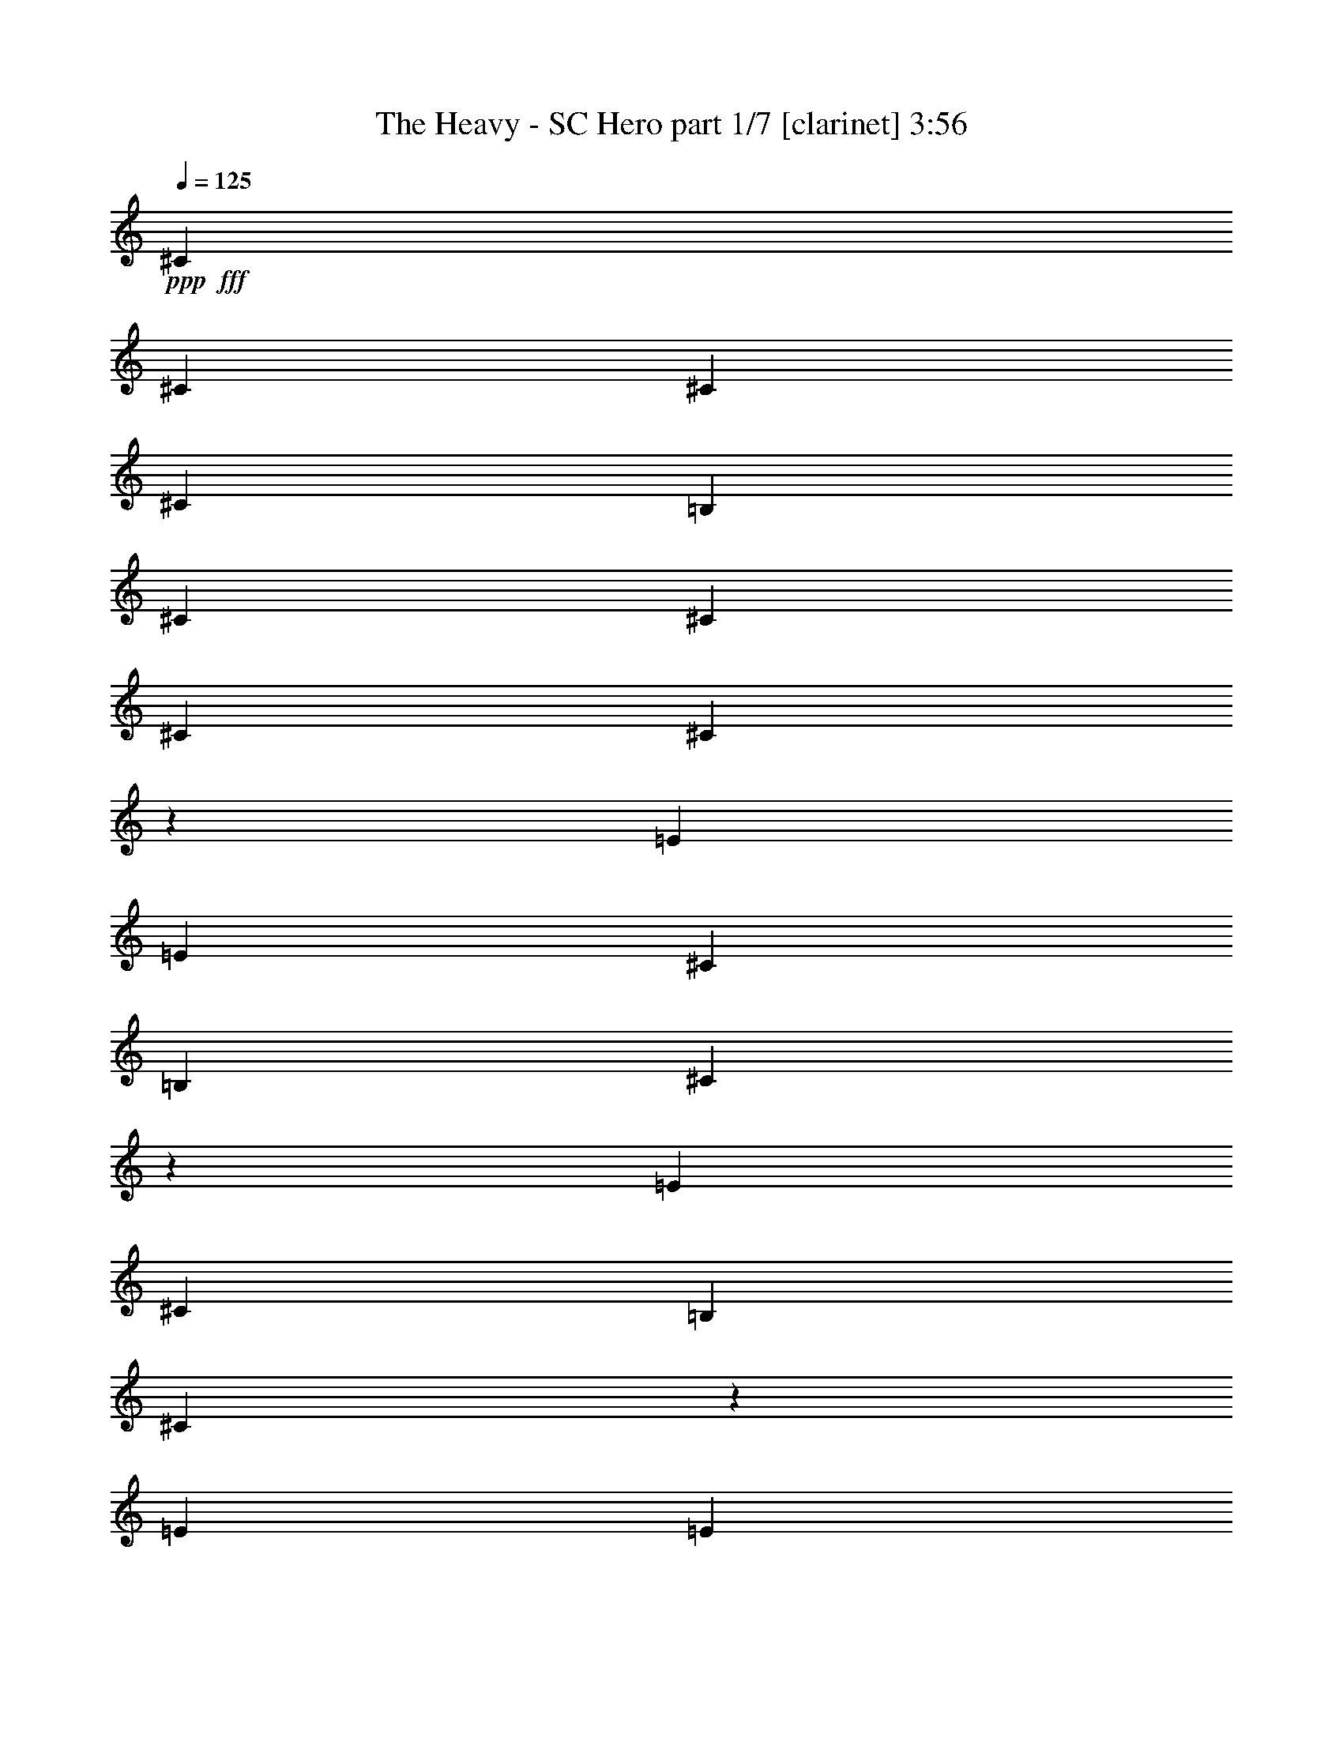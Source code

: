 % Produced with Bruzo's Transcoding Environment
% Transcribed by  : Bruzo

X:1
T:  The Heavy - SC Hero part 1/7 [clarinet] 3:56
Z: Transcribed with BruTE
L: 1/4
Q: 125
K: C
+ppp+
+fff+
[^C17617/3704]
[^C17617/3704]
[^C106397/22224]
[^C17617/3704]
[=B,17617/3704]
[^C19819/5556]
[^C13213/11112]
[^C17617/3704]
[^C106681/22224]
z26141/22224
[=E12865/22224]
[=E13213/11112]
[^C565/926]
[=B,12865/22224]
[^C4569/7408]
z12719/22224
[=E565/926]
[^C12865/22224]
[=B,13213/11112]
[^C19997/11112]
z26417/22224
[=E565/926]
[=E26425/22224]
[^C6433/11112]
[=B,565/926]
[^C796/1389]
z4563/7408
[=E6433/11112]
[^C565/926]
[=B,26425/22224]
[^C813/463]
z26693/22224
[^F26425/22224]
[=E565/926]
[^C565/926]
[=B,6433/11112]
[^C13849/22224]
z1089/926
[^F13213/11112]
[=E12865/22224]
[^C565/926]
[=B,6433/11112]
[^C13711/22224]
z4379/3704
[=E6433/11112]
[^F565/926]
[=E12865/22224]
[^C565/926]
[=B,6433/11112]
[^C565/926]
[=E26425/22224]
[^F13213/11112]
[=E565/926]
[^C12865/22224]
[=B,565/926]
[^C4247/7408]
z4425/3704
[^F17617/7408]
[=E565/926]
[^C4201/7408]
z13823/22224
[=E12865/22224]
[^C565/926]
[=B,13213/11112]
[^C40279/22224]
z6533/5556
[=B,12865/22224]
[^C565/926]
[=E13213/11112]
[=E12865/22224]
[^C565/926]
[=E6433/11112]
[^C13681/22224]
z531/926
[=B,13213/11112]
[^C40003/22224]
z3301/2778
[^F26425/22224]
[=E565/926]
[^C6433/11112]
[=B,565/926]
[^C12865/22224]
[=E13213/11112]
[^F26425/22224]
[=E565/926]
[^C6433/11112]
[=B,565/926]
[^C12607/22224]
z6671/5556
[=E565/926]
[^F12865/22224]
[=E565/926]
[^C565/926]
[=B,6433/11112]
[^C565/926]
[^F26425/22224]
[^F13213/11112]
[=E12865/22224]
[^C565/926]
[=B,4431/3704]
z4235/7408
[^C565/926]
[^C6433/11112]
[=B,565/926]
[^C26425/22224]
[^C6433/11112]
[=B,565/926]
[^F12865/22224]
[=E1129/1852]
z92849/22224
[^C12865/22224]
[^C565/926]
[=B,6433/11112]
[^C26425/22224]
[^C565/926]
[=B,1051/1852]
z6907/11112
[^F12865/22224]
[^F565/926]
[=E8811/7408]
z13211/5556
[^C565/926]
[^C12865/22224]
[=B,565/926]
[^C13213/11112]
[^C12865/22224]
[=B,565/926]
[^F6433/11112]
[=E6845/11112]
z39161/22224
[^C565/926]
[=E12865/22224]
[^F39717/7408]
z39791/7408
[^C6433/11112]
[^C565/926]
[=B,12865/22224]
[^C565/463]
[^C6433/11112]
[=B,565/926]
[^F12865/22224]
[=E4611/7408]
z30623/7408
[^C565/926]
[^C6433/11112]
[=B,565/926]
[^C26425/22224]
[^C6433/11112]
[=B,13591/22224]
z2139/3704
[^F565/926]
[^F565/926]
[=E4453/3704]
z52559/22224
[^C12865/22224]
[^C565/926]
[=B,6433/11112]
[^C26425/22224]
[^C565/926]
[=B,6433/11112]
[^F565/926]
[=E6293/11112]
z40265/22224
[^C565/926]
[=E12865/22224]
[^F19877/3704]
[^F17623/3704]
z22125/7408
[^C6433/11112]
[^C565/926]
[^C12865/22224]
[^D13213/11112]
[^C26425/22224]
[^D565/926]
[^C13213/11112]
[^C12865/22224]
[=E92837/22224]
[^F565/926]
[^C16429/5556]
[^C13213/11112]
[^D8315/2778]
z1063/1852
[^C13213/11112]
[^D39985/22224]
[^C565/926]
[^C6433/11112]
[^D565/926]
[^C26425/22224]
[^G,17683/7408]
z65965/11112
[^C12865/22224]
[^C565/926]
[^D13213/11112]
[^C26347/22224]
z2504/1389
[^C12865/22224]
[^C565/926]
[^D13213/11112]
[^C26425/22224]
[^D6433/11112]
[^C26425/22224]
[^C565/926]
[=E92837/22224]
[^F12865/22224]
[^C22137/7408]
[^C6433/11112]
[^C565/926]
[^D8177/2778]
z1155/1852
[^D6433/11112]
[^C565/926]
[^D66667/22224]
z4203/7408
[^D565/926]
[^C6433/11112]
[=E39985/22224]
[=E6433/11112]
[=E565/926]
[=E12865/22224]
[=E565/926]
[=E6433/11112]
[^F26945/11112]
z30599/7408
[=E565/926]
[=E13213/11112]
[^C12865/22224]
[=B,565/926]
[^C4213/7408]
z13787/22224
[=E12865/22224]
[^C565/926]
[=B,13213/11112]
[^C40315/22224]
z1631/1389
[=E12865/22224]
[=E13213/11112]
[^C565/926]
[=B,12865/22224]
[^C573/926]
z6337/11112
[=E565/926]
[^C12865/22224]
[=B,13213/11112]
[^C40039/22224]
z6593/5556
[^F26425/22224]
[=E565/926]
[^C6433/11112]
[=B,565/926]
[^C12781/22224]
z13255/11112
[^F26425/22224]
[=E565/926]
[^C6433/11112]
[=B,565/926]
[^C12643/22224]
z3331/2778
[=E565/926]
[^F12865/22224]
[=E565/926]
[^C6433/11112]
[=B,565/926]
[^C565/926]
[=E26425/22224]
[^F13213/11112]
[=E12865/22224]
[^C565/926]
[=B,4437/3704]
z4223/7408
[^C565/926]
[^C6433/11112]
[=B,565/926]
[^C26425/22224]
[^C6433/11112]
[=B,565/926]
[^F12865/22224]
[=E283/463]
z92813/22224
[^C12865/22224]
[^C565/926]
[=B,6433/11112]
[^C26425/22224]
[^C565/926]
[=B,527/926]
z6889/11112
[^F12865/22224]
[^F565/926]
[=E8823/7408]
z6601/2778
[^C565/926]
[^C12865/22224]
[=B,565/926]
[^C13213/11112]
[^C12865/22224]
[=B,565/926]
[^F6433/11112]
[=E6863/11112]
z39125/22224
[^C565/926]
[=E12865/22224]
[^F39729/7408]
z39779/7408
[^C6433/11112]
[^C565/926]
[=B,12865/22224]
[^C13213/11112]
[^C565/926]
[=B,565/926]
[^F12865/22224]
[=E4623/7408]
z30611/7408
[^C565/926]
[^C6433/11112]
[=B,565/926]
[^C26425/22224]
[^C6433/11112]
[=B,13627/22224]
z2133/3704
[^F565/926]
[^F6433/11112]
[=E3431/2778]
z52523/22224
[^C12865/22224]
[^C565/926]
[=B,6433/11112]
[^C26425/22224]
[^C565/926]
[=B,6433/11112]
[^F565/926]
[=E6311/11112]
z40229/22224
[^C12865/22224]
[=E565/926]
[^F2489/463]
z59179/11112
[^C565/926]
[^C12865/22224]
[=B,565/926]
[^C13213/11112]
[^C565/926]
[=B,12865/22224]
[^F565/926]
[=E4255/7408]
z30979/7408
[^C6433/11112]
[^C565/926]
[=B,12865/22224]
[^C13213/11112]
[^C565/926]
[=B,12523/22224]
z2317/3704
[^F565/926]
[^F6433/11112]
[=E3293/2778]
z4411/1852
[^C565/926]
[^C6433/11112]
[=B,565/926]
[^C26425/22224]
[^C6433/11112]
[=B,565/926]
[^F12865/22224]
[=E2267/3704]
z4993/2778
[^C12865/22224]
[=E565/926]
[^F2466/463]
z8
z8
z8
z8
z8
z8
z8
z8
z8
z8
z59/16

X:2
T:  The Heavy - SC Hero part 2/7 [flute] 3:56
Z: Transcribed with BruTE
L: 1/4
Q: 125
K: C
+ppp+
z8
z8
z8
z8
z8
z8
z8
z8
z8
z8
z8
z8
z8
z8
z8
z8
z8
z8
z8
z8
z8
z8
z8
z8
z8
z8
z8
z8
z34155/7408
+fff+
[^D17617/3704]
[^D17617/3704]
[=E17617/3704]
[^C17617/3704]
[^D106397/22224]
[^D17617/3704]
[=E19819/5556]
[^F4195/7408]
z8
z8
z8
z8
z8
z8527/3704
[^G,13213/11112]
[^C19819/5556]
[^D13213/11112]
[=E19819/5556]
[^G13213/11112]
[^F39985/22224]
[^D3043/11112]
[=E565/1852]
[^F132127/22224]
[^G,4523/7408]
z4517/7408
[^C79277/22224]
[^D796/1389]
z4563/7408
[=E17617/7408]
[^D17617/7408]
[^C35209/7408]
z9919/2778
[^G,26425/22224]
[^C79277/22224]
[^D565/463]
[=E19819/5556]
[^G13213/11112]
[^F13097/7408]
[^D565/1852]
[=E565/1852]
[^F132127/22224]
[^G,2309/3704]
z3143/5556
[^C19819/5556]
[^D1143/1852]
z6355/11112
[=E17617/7408]
[^D17617/7408]
[^C53303/11112]
z79067/22224
[^G,26425/22224]
[^C79277/22224]
[^D26425/22224]
[=E79277/22224]
[^G26425/22224]
[^F19993/11112]
[^D565/1852]
[=E6085/22224]
[^F22137/3704]
[^G,2125/3704]
z3419/5556
[^C19819/5556]
[^D1051/1852]
z6907/11112
[=E17617/7408]
[^D17617/7408]
[^C52751/11112]
z6623/1852
[^G,13213/11112]
[^C26657/7408]
[^D26425/22224]
[=E79277/22224]
[^G26425/22224]
[^F13097/7408]
[^D565/1852]
[=E565/1852]
[^F8258/1389]
[^G,13729/22224]
z529/926
[^C79277/22224]
[^D13591/22224]
z2139/3704
[=E26773/11112]
[^D17617/7408]
[^C105787/22224]
z26397/7408
[^G,13213/11112]
[^C19819/5556]
[^D13213/11112]
[=E19819/5556]
[^G13213/11112]
[^F39985/22224]
[^D565/1852]
[=E565/1852]
[^F8258/1389]
[^G,12625/22224]
z575/926
[^C79277/22224]
[^D3469/5556]
z4183/7408
[=E17617/7408]
[^D17617/7408]
[^C17563/3704]
z15/2

X:3
T:  The Heavy - SC Hero part 3/7 [lute] 3:56
Z: Transcribed with BruTE
L: 1/4
Q: 125
K: C
+ppp+
+fff+
[^C9823/11112]
[^G1695/1852^c1695/1852=e1695/1852]
[=e26425/22224]
[^c6433/11112]
[^G565/926]
[=e12865/22224]
[^C9823/11112]
[^G1695/1852^c1695/1852=e1695/1852]
[=e26425/22224]
[^c6433/11112]
[^G565/926]
[=e12865/22224]
[^C1695/1852]
[^G9823/11112^c9823/11112=e9823/11112]
[=e26425/22224]
[^c565/926]
[^G6433/11112]
[=e565/926]
[^C19645/22224]
[^G9823/11112^c9823/11112=e9823/11112]
[=e26425/22224]
[^c565/926]
[^G6433/11112]
[=B565/926]
[=B,19645/22224]
[^F9823/11112=B9823/11112^d9823/11112]
[^d26425/22224]
[=B565/926]
[^F6433/11112]
[^d565/926]
[^F,19645/22224]
[^C1695/1852^F1695/1852^A1695/1852]
[^c13213/11112]
[^A12865/22224]
[^F565/926]
[^c6433/11112]
[^C19645/22224]
[^G1695/1852^c1695/1852=e1695/1852]
[=e13213/11112]
[^c12865/22224]
[^G565/926]
[=e6433/11112]
[^C1695/1852]
[^G19645/22224^c19645/22224=e19645/22224]
[=e13213/11112]
[^c565/926]
[^G12865/22224]
[=e565/926]
[^C9823/11112]
[^G19645/22224^c19645/22224=e19645/22224]
[=e13213/11112]
[^c565/926]
[^G12865/22224]
[=e565/926]
[^C9823/11112]
[^G19645/22224^c19645/22224=e19645/22224]
[=e13213/11112]
[^c565/926]
[^G12865/22224]
[=e565/926]
[^C9823/11112]
[^G1695/1852^c1695/1852=e1695/1852]
[=e26425/22224]
[^c6433/11112]
[^G565/926]
[=e12865/22224]
[^C9823/11112]
[^G1695/1852^c1695/1852=e1695/1852]
[=e26425/22224]
[^c6433/11112]
[^G565/926]
[=B12865/22224]
[=B,1695/1852]
[^F9823/11112=B9823/11112^d9823/11112]
[^d26425/22224]
[=B565/926]
[^F6433/11112]
[^d565/926]
[^F,19645/22224]
[^C9823/11112^F9823/11112^A9823/11112]
[^c26425/22224]
[^A565/926]
[^F6433/11112]
[^c565/926]
[^C19645/22224]
[^G9823/11112^c9823/11112=e9823/11112]
[=e26425/22224]
[^c565/926]
[^G6433/11112]
[=e565/926]
[^C19645/22224]
[^G1695/1852^c1695/1852=e1695/1852]
[=e13213/11112]
[^c12865/22224]
[^G565/926]
[=e6433/11112]
[^C19645/22224]
[^G1695/1852^c1695/1852=e1695/1852]
[=e13213/11112]
[^c12865/22224]
[^G565/926]
[=e6433/11112]
[^C1695/1852]
[^G19645/22224^c19645/22224=e19645/22224]
[=e13213/11112]
[^c565/926]
[^G12865/22224]
[=e565/926]
[^C9823/11112]
[^G19645/22224^c19645/22224=e19645/22224]
[=e13213/11112]
[^c565/926]
[^G12865/22224]
[=e565/926]
[^C9823/11112]
[^G19645/22224^c19645/22224=e19645/22224]
[=e13213/11112]
[^c565/926]
[^G12865/22224]
[=B565/926]
[=B,9823/11112]
[^F1695/1852=B1695/1852^d1695/1852]
[^d26425/22224]
[=B6433/11112]
[^F565/926]
[^d12865/22224]
[^F,9823/11112]
[^C1695/1852^F1695/1852^A1695/1852]
[^c26425/22224]
[^A6433/11112]
[^F565/926]
[^c12865/22224]
[^C1695/1852]
[^G9823/11112^c9823/11112=e9823/11112]
[=e26425/22224]
[^c565/926]
[^G6433/11112]
[=e565/926]
[^C19645/22224]
[^G9823/11112^c9823/11112=e9823/11112]
[=e26425/22224]
[^c565/926]
[^G6433/11112]
[=e565/926]
[^C19645/22224]
[^G9823/11112^c9823/11112=e9823/11112]
[=e26425/22224]
[^c565/926]
[^G6433/11112]
[=e565/926]
[^C19645/22224]
[^G1695/1852^c1695/1852=e1695/1852]
[=e13213/11112]
[^c12865/22224]
[^G565/926]
[=e6433/11112]
[^C19645/22224]
[^G1695/1852^c1695/1852=e1695/1852]
[=e13213/11112]
[^c12865/22224]
[^G565/926]
[=e6433/11112]
[^C1695/1852]
[^G19645/22224^c19645/22224=e19645/22224]
[=e13213/11112]
[^c565/926]
[^G12865/22224]
[=B565/926]
[=B,9823/11112]
[^F19645/22224=B19645/22224^d19645/22224]
[^d13213/11112]
[=B565/926]
[^F12865/22224]
[^d565/926]
[^F,9823/11112]
[^C19645/22224^F19645/22224^A19645/22224]
[^c13213/11112]
[^A565/926]
[^F12865/22224]
[^c565/926]
[^C9823/11112]
[^G1695/1852^c1695/1852=e1695/1852]
[=e26425/22224]
[^c6433/11112]
[^G565/926]
[=e12865/22224]
[^C9823/11112]
[^G1695/1852^c1695/1852=e1695/1852]
[=e26425/22224]
[^c6433/11112]
[^G565/926]
[=e12865/22224]
[^C1695/1852]
[^G9823/11112^c9823/11112=e9823/11112]
[=e26425/22224]
[^c565/926]
[^G6433/11112]
[=e565/926]
[^C19645/22224]
[^G9823/11112^c9823/11112=e9823/11112]
[=e26425/22224]
[^c565/926]
[^G6433/11112]
[=e565/926]
[^C19645/22224]
[^G9823/11112^c9823/11112=e9823/11112]
[=e26425/22224]
[^c565/926]
[^G6433/11112]
[=e565/926]
[^C19645/22224]
[^G1695/1852^c1695/1852=e1695/1852]
[=e13213/11112]
[^c12865/22224]
[^G565/926]
[=B6433/11112]
[=B,19645/22224]
[^F1695/1852=B1695/1852^d1695/1852]
[^d13213/11112]
[=B12865/22224]
[^F565/926]
[^d6433/11112]
[^F,1695/1852]
[^C19645/22224^F19645/22224^A19645/22224]
[^c13213/11112]
[^A565/926]
[^F12865/22224]
[^c565/926]
[^C9823/11112]
[^G19645/22224^c19645/22224=e19645/22224]
[=e13213/11112]
[^c565/926]
[^G12865/22224]
[=e565/926]
[^C9823/11112]
[^G19645/22224^c19645/22224=e19645/22224]
[=e13213/11112]
[^c565/926]
[^G12865/22224]
[=e565/926]
[^F,9823/11112]
[^C1695/1852^F1695/1852=A1695/1852]
[^c26425/22224]
[=A6433/11112]
[^F565/926]
[^c12865/22224]
[^F,9823/11112]
[^C1695/1852^F1695/1852=A1695/1852]
[^c26425/22224]
[=A6433/11112]
[^F565/926]
[^c12865/22224]
[^C1695/1852]
[^G9823/11112^c9823/11112=e9823/11112]
[=e26425/22224]
[^c6433/11112]
[^G565/926]
[=e565/926]
[^C19645/22224]
[^G9823/11112^c9823/11112=e9823/11112]
[=e26425/22224]
[^c565/926]
[^G6433/11112]
[=e565/926]
[^F,19645/22224]
[^C9823/11112^F9823/11112=A9823/11112]
[^c26425/22224]
[=A565/926]
[^F6433/11112]
[^c565/926]
[^F,19645/22224]
[^C1695/1852^F1695/1852=A1695/1852]
[^c13213/11112]
[=A12865/22224]
[^F565/926]
[^c6433/11112]
[^C19645/22224]
[^G1695/1852^c1695/1852=e1695/1852]
[=e13213/11112]
[^c12865/22224]
[^G565/926]
[=e6433/11112]
[^C1695/1852]
[^G19645/22224^c19645/22224=e19645/22224]
[=e13213/11112]
[^c12865/22224]
[^G565/926]
[=e565/926]
[^F,9823/11112]
[^C19645/22224^F19645/22224=A19645/22224]
[^c13213/11112]
[=A565/926]
[^F12865/22224]
[^c565/926]
[^F,9823/11112]
[^C19645/22224^F19645/22224=A19645/22224]
[^c13213/11112]
[=A565/926]
[^F12865/22224]
[^c565/926]
[^C9823/11112]
[^G1695/1852^c1695/1852=e1695/1852]
[=e26425/22224]
[^c6433/11112]
[^G565/926]
[=e12865/22224]
[^C9823/11112]
[^G1695/1852^c1695/1852=e1695/1852]
[=e26425/22224]
[^c6433/11112]
[^G565/926]
[=e12865/22224]
[^F,1695/1852]
[^C9823/11112^F9823/11112=A9823/11112]
[^c26425/22224]
[=A6433/11112]
[^F565/926]
[^c565/926]
[^F,19645/22224]
[^C9823/11112^F9823/11112=A9823/11112]
[^c26425/22224]
[=A565/926]
[^F6433/11112]
[^c565/926]
[^C19645/22224]
[^G9823/11112^c9823/11112=e9823/11112]
[=e26425/22224]
[^c565/926]
[^G6433/11112]
[=e565/926]
[^G,19645/22224]
[^D1695/1852^G1695/1852=c1695/1852]
[^d13213/11112]
[=c12865/22224]
[^G565/926]
[^d6433/11112]
[^C19645/22224]
[^G1695/1852^c1695/1852=e1695/1852]
[=e13213/11112]
[^c12865/22224]
[^G565/926]
[=e6433/11112]
[^C1695/1852]
[^G19645/22224^c19645/22224=e19645/22224]
[=e13213/11112]
[^c12865/22224]
[^G565/926]
[=e565/926]
[^C9823/11112]
[^G19645/22224^c19645/22224=e19645/22224]
[=e13213/11112]
[^c565/926]
[^G12865/22224]
[=e565/926]
[^C9823/11112]
[^G19645/22224^c19645/22224=e19645/22224]
[=e13213/11112]
[^c565/926]
[^G12865/22224]
[=e565/926]
[=B,9823/11112]
[^F19645/22224=B19645/22224^d19645/22224]
[^d565/463]
[=B6433/11112]
[^F565/926]
[^d12865/22224]
[^F,9823/11112]
[^C1695/1852^F1695/1852^A1695/1852]
[^c26425/22224]
[^A6433/11112]
[^F565/926]
[^c12865/22224]
[^C1695/1852]
[^G9823/11112^c9823/11112=e9823/11112]
[=e26425/22224]
[^c6433/11112]
[^G565/926]
[=e565/926]
[^C19645/22224]
[^G9823/11112^c9823/11112=e9823/11112]
[=e26425/22224]
[^c565/926]
[^G6433/11112]
[^c565/926]
[^C19645/22224]
[^G9823/11112^c9823/11112=e9823/11112]
[=e26425/22224]
[^c565/926]
[^G6433/11112]
[=e565/926]
[^C19645/22224]
[^G9823/11112^c9823/11112=e9823/11112]
[=e565/463]
[^c12865/22224]
[^G565/926]
[=e6433/11112]
[^C19645/22224]
[^G1695/1852^c1695/1852=e1695/1852]
[=e13213/11112]
[^c12865/22224]
[^G565/926]
[=e6433/11112]
[^C1695/1852]
[^G19645/22224^c19645/22224=e19645/22224]
[=e13213/11112]
[^c12865/22224]
[^G565/926]
[=B565/926]
[=B,9823/11112]
[^F19645/22224=B19645/22224^d19645/22224]
[^d13213/11112]
[=B565/926]
[^F12865/22224]
[^d565/926]
[^F,9823/11112]
[^C19645/22224^F19645/22224^A19645/22224]
[^c13213/11112]
[^A565/926]
[^F12865/22224]
[^c565/926]
[^C9823/11112]
[^G19645/22224^c19645/22224=e19645/22224]
[=e565/463]
[^c6433/11112]
[^G565/926]
[=e12865/22224]
[^C9823/11112]
[^G1695/1852^c1695/1852=e1695/1852]
[=e26425/22224]
[^c6433/11112]
[^G565/926]
[=e12865/22224]
[^C1695/1852]
[^G9823/11112^c9823/11112=e9823/11112]
[=e26425/22224]
[^c6433/11112]
[^G565/926]
[=e565/926]
[^C19645/22224]
[^G9823/11112^c9823/11112=e9823/11112]
[=e26425/22224]
[^c565/926]
[^G6433/11112]
[=e565/926]
[^C19645/22224]
[^G9823/11112^c9823/11112=e9823/11112]
[=e26425/22224]
[^c565/926]
[^G6433/11112]
[=e565/926]
[^C19645/22224]
[^G9823/11112^c9823/11112=e9823/11112]
[=e565/463]
[^c12865/22224]
[^G565/926]
[=B6433/11112]
[=B,19645/22224]
[^F1695/1852=B1695/1852^d1695/1852]
[^d13213/11112]
[=B12865/22224]
[^F565/926]
[^d6433/11112]
[^F,1695/1852]
[^C19645/22224^F19645/22224^A19645/22224]
[^c13213/11112]
[^A12865/22224]
[^F565/926]
[^c6433/11112]
[^C1695/1852]
[^G19645/22224^c19645/22224=e19645/22224]
[=e13213/11112]
[^c565/926]
[^G12865/22224]
[=e565/926]
[^C9823/11112]
[^G19645/22224^c19645/22224=e19645/22224]
[=e13213/11112]
[^c565/926]
[^G12865/22224]
[=e565/926]
[^C9823/11112]
[^G19645/22224^c19645/22224=e19645/22224]
[=e565/463]
[^c6433/11112]
[^G565/926]
[=e12865/22224]
[^C9823/11112]
[^G1695/1852^c1695/1852=e1695/1852]
[=e26425/22224]
[^c6433/11112]
[^G565/926]
[=e12865/22224]
[^C1695/1852]
[^G9823/11112^c9823/11112=e9823/11112]
[=e26425/22224]
[^c6433/11112]
[^G565/926]
[=e12865/22224]
[^C1695/1852]
[^G9823/11112^c9823/11112=e9823/11112]
[=e26425/22224]
[^c565/926]
[^G6433/11112]
[=B565/926]
[=B,19645/22224]
[^F9823/11112=B9823/11112^d9823/11112]
[^d26425/22224]
[=B565/926]
[^F6433/11112]
[^d565/926]
[^F,19645/22224]
[^C9823/11112^F9823/11112^A9823/11112]
[^c565/463]
[^A12865/22224]
[^F565/926]
[^c6433/11112]
[^C19645/22224]
[^G1695/1852^c1695/1852=e1695/1852]
[=e13213/11112]
[^c12865/22224]
[^G565/926]
[=e6433/11112]
[^C1695/1852]
[^G19645/22224^c19645/22224=e19645/22224]
[=e13213/11112]
[^c12865/22224]
[^G565/926]
[=e6433/11112]
[^C1695/1852]
[^G19645/22224^c19645/22224=e19645/22224]
[=e13213/11112]
[^c565/926]
[^G12865/22224]
[=e565/926]
[^C9823/11112]
[^G19645/22224^c19645/22224=e19645/22224]
[=e13213/11112]
[^c565/926]
[^G12865/22224]
[=e565/926]
[^C9823/11112]
[^G19645/22224^c19645/22224=e19645/22224]
[=e565/463]
[^c6433/11112]
[^G565/926]
[=e12865/22224]
[^C9823/11112]
[^G1695/1852^c1695/1852=e1695/1852]
[=e26425/22224]
[^c6433/11112]
[^G565/926]
[=B12865/22224]
[=B,1695/1852]
[^F9823/11112=B9823/11112^d9823/11112]
[^d26425/22224]
[=B6433/11112]
[^F565/926]
[^d12865/22224]
[^F,1695/1852]
[^C9823/11112^F9823/11112^A9823/11112]
[^c26425/22224]
[^A565/926]
[^F6433/11112]
[^c565/926]
[^C19645/22224]
[^G9823/11112^c9823/11112=e9823/11112]
[=e26425/22224]
[^c565/926]
[^G6433/11112]
[=e565/926]
[^C19645/22224]
[^G9823/11112^c9823/11112=e9823/11112]
[=e565/463]
[^c12865/22224]
[^G565/926]
[=e6433/11112]
[^C19645/22224]
[^G1695/1852^c1695/1852=e1695/1852]
[=e13213/11112]
[^c12865/22224]
[^G565/926]
[=e6433/11112]
[^C1695/1852]
[^G19645/22224^c19645/22224=e19645/22224]
[=e13213/11112]
[^c12865/22224]
[^G565/926]
[=e6433/11112]
[^C1695/1852]
[^G19645/22224^c19645/22224=e19645/22224]
[=e13213/11112]
[^c565/926]
[^G12865/22224]
[=e565/926]
[^C9823/11112]
[^G19645/22224^c19645/22224=e19645/22224]
[=e13213/11112]
[^c565/926]
[^G12865/22224]
[=B565/926]
[=B,9823/11112]
[^F19645/22224=B19645/22224^d19645/22224]
[^d13213/11112]
[=B565/926]
[^F565/926]
[^d12865/22224]
[^F,9823/11112]
[^C1695/1852^F1695/1852^A1695/1852]
[^c26425/22224]
[^A6433/11112]
[^F565/926]
[^c12865/22224]
[^C1695/1852]
[^G9823/11112^c9823/11112=e9823/11112]
[=e26425/22224]
[^c6433/11112]
[^G565/926]
[=e12865/22224]
[^C572/463]
z25/4

X:4
T:  The Heavy - SC Hero part 4/7 [harp] 3:56
Z: Transcribed with BruTE
L: 1/4
Q: 125
K: C
+ppp+
z8
z8
z8
z8
z8
z8
z8
z8
z8
z8
z8
z8
z8
z8
z8
z8
z8
z8
z8
z2861/7408
+fff+
[^c565/926=e565/926]
[^c2097/3704=e2097/3704]
z3461/5556
[^c12865/22224=e12865/22224]
[^c565/926=e565/926]
[^c2317/3704=e2317/3704]
z6521/5556
[^c12865/22224=e12865/22224]
[^c4611/7408=e4611/7408]
z12593/22224
[^c565/926=e565/926]
[^c12865/22224=e12865/22224]
[^c1147/1852=e1147/1852]
z13111/11112
[^c12865/22224=e12865/22224]
[^c4565/7408=e4565/7408]
z12731/22224
[^c565/926=e565/926]
[^c12865/22224=e12865/22224]
[^c2271/3704=e2271/3704]
z3295/2778
[^c12865/22224=e12865/22224]
[^c4519/7408=e4519/7408]
z4521/7408
[^c6433/11112=e6433/11112]
[^c565/926=e565/926]
[^c12793/22224=e12793/22224]
z13249/11112
[=B565/926^d565/926]
[=B3181/5556^d3181/5556]
z4567/7408
[=B6433/11112^d6433/11112]
[=B565/926^d565/926]
[=B12655/22224^d12655/22224]
z6659/5556
[^F565/926^A565/926]
[^F6293/11112^A6293/11112]
z4613/7408
[^F6433/11112^A6433/11112]
[^A565/926^c565/926]
[^F6953/11112^A6953/11112]
z8693/7408
[^c6433/11112=e6433/11112]
[^c13837/22224=e13837/22224]
z1049/1852
[^c565/926=e565/926]
[^c6433/11112=e6433/11112]
[^c1721/2778=e1721/2778]
z8739/7408
[^c6433/11112=e6433/11112]
[^c13699/22224=e13699/22224]
z2121/3704
[^c565/926=e565/926]
[^c6433/11112=e6433/11112]
[^c6815/11112=e6815/11112]
z8
z8
z8
z8
z8
z8
z8
z8
z8
z8
z8
z8
z3223/7408
[=B17617/3704^d17617/3704^f17617/3704=b17617/3704]
[^F17617/3704^A17617/3704^c17617/3704^f17617/3704]
[^G35577/7408^c35577/7408=e35577/7408^g35577/7408]
z13171/2778
[^c12865/22224=e12865/22224]
[^c2287/3704=e2287/3704]
z794/1389
[^c565/926=e565/926]
[^c12865/22224=e12865/22224]
[^c4551/7408=e4551/7408]
z26333/22224
[^c12865/22224=e12865/22224]
[^c283/463=e283/463]
z6421/11112
[^c565/926=e565/926]
[^c565/926=e565/926]
[^c3205/5556=e3205/5556]
z26471/22224
[^c565/926=e565/926]
[^c12751/22224=e12751/22224]
z2279/3704
[^c6433/11112=e6433/11112]
[^c565/926=e565/926]
[^c6341/11112=e6341/11112]
z26609/22224
[^c565/926=e565/926]
[^c12613/22224=e12613/22224]
z1151/1852
[^c6433/11112=e6433/11112]
[^c565/926=e565/926]
[^c784/1389=e784/1389]
z9147/7408
[=B6433/11112^d6433/11112]
[=B1733/2778^d1733/2778]
z4187/7408
[=B565/926^d565/926]
[=B6433/11112^d6433/11112]
[=B13795/22224^d13795/22224]
z4365/3704
[^F6433/11112^A6433/11112]
[^F6863/11112^A6863/11112]
z4233/7408
[^F565/926^A565/926]
[^A6433/11112^c6433/11112]
[^F13657/22224^A13657/22224]
z1097/926
[^c6433/11112=e6433/11112]
[^c3397/5556=e3397/5556]
z4279/7408
[^c565/926=e565/926]
[^c565/926=e565/926]
[^c4275/7408=e4275/7408]
z4411/3704
[^c565/926=e565/926]
[^c1063/1852=e1063/1852]
z6835/11112
[^c12865/22224=e12865/22224]
[^c565/926=e565/926]
[^c4229/7408=e4229/7408]
z2217/1852
[^c565/926=e565/926]
[^c2103/3704=e2103/3704]
z863/1389
[^c12865/22224=e12865/22224]
[^c565/926=e565/926]
[^c4183/7408=e4183/7408]
z27437/22224
[^c12865/22224=e12865/22224]
[^c4623/7408=e4623/7408]
z12557/22224
[^c565/926=e565/926]
[^c12865/22224=e12865/22224]
[^c575/926=e575/926]
z13093/11112
[^c12865/22224=e12865/22224]
[^c4577/7408=e4577/7408]
z12695/22224
[^c565/926=e565/926]
[^c12865/22224=e12865/22224]
[^c2277/3704=e2277/3704]
z6581/5556
[^c12865/22224=e12865/22224]
[^c4531/7408=e4531/7408]
z12833/22224
[^c565/926=e565/926]
[^c565/926=e565/926]
[^c12829/22224=e12829/22224]
z13231/11112
[=B565/926^d565/926]
[=B1595/2778^d1595/2778]
z4555/7408
[=B6433/11112^d6433/11112]
[=B565/926^d565/926]
[=B12691/22224^d12691/22224]
z3325/2778
[^F565/926^A565/926]
[^F6311/11112^A6311/11112]
z4601/7408
[^F6433/11112^A6433/11112]
[^A565/926^c565/926]
[^F12553/22224^A12553/22224]
z13369/11112
[^c565/926=e565/926]
[^c13873/22224=e13873/22224]
z523/926
[^c565/926=e565/926]
[^c6433/11112=e6433/11112]
[^c3451/5556=e3451/5556]
z8727/7408
[^c6433/11112=e6433/11112]
[^c13735/22224=e13735/22224]
z2115/3704
[^c565/926=e565/926]
[^c6433/11112=e6433/11112]
[^c6833/11112=e6833/11112]
z8773/7408
[^c6433/11112=e6433/11112]
[^c13597/22224=e13597/22224]
z1069/1852
[^c565/926=e565/926]
[^c565/926=e565/926]
[^c2139/3704=e2139/3704]
z8819/7408
[^c565/926=e565/926]
[^c4255/7408=e4255/7408]
z13661/22224
[^c12865/22224=e12865/22224]
[^c565/926=e565/926]
[^c529/926=e529/926]
z8865/7408
[^c565/926=e565/926]
[^c4209/7408=e4209/7408]
z13799/22224
[^c12865/22224=e12865/22224]
[^c565/926=e565/926]
[^c2093/3704=e2093/3704]
z8911/7408
[^c565/926=e565/926]
[^c2313/3704=e2313/3704]
z3137/5556
[^c565/926=e565/926]
[^c12865/22224=e12865/22224]
[^c4603/7408=e4603/7408]
z26177/22224
[=B12865/22224^d12865/22224]
[=B1145/1852^d1145/1852]
z6343/11112
[=B565/926^d565/926]
[=B12865/22224^d12865/22224]
[=B4557/7408^d4557/7408]
z26315/22224
[^F12865/22224^A12865/22224]
[^F2267/3704^A2267/3704]
z1603/2778
[^F565/926^A565/926]
[^A565/926^c565/926]
[^F6419/11112^A6419/11112]
z26453/22224
[^c565/926=e565/926]
[^c12769/22224=e12769/22224]
z569/926
[^c6433/11112=e6433/11112]
[^c565/926=e565/926]
[^c3175/5556=e3175/5556]
z26591/22224
[^c565/926=e565/926]
[^c12631/22224=e12631/22224]
z2299/3704
[^c6433/11112=e6433/11112]
[^c565/926=e565/926]
[^c6281/11112=e6281/11112]
z26729/22224
[^c565/926=e565/926]
[^c6941/11112=e6941/11112]
z4181/7408
[^c565/926=e565/926]
[^c6433/11112=e6433/11112]
[^c13813/22224=e13813/22224]
z2181/1852
[^c6433/11112=e6433/11112]
[^c859/1389=e859/1389]
z4227/7408
[^c565/926=e565/926]
[^c6433/11112=e6433/11112]
[^c13675/22224=e13675/22224]
z4385/3704
[^c6433/11112=e6433/11112]
[^c6803/11112=e6803/11112]
z4273/7408
[^c565/926=e565/926]
[^c565/926=e565/926]
[^c4281/7408=e4281/7408]
z551/463
[^c565/926=e565/926]
[^c2129/3704=e2129/3704]
z3413/5556
[^c12865/22224=e12865/22224]
[^c565/926=e565/926]
[^c4235/7408=e4235/7408]
z4431/3704
[=B565/926^d565/926]
[=B1053/1852^d1053/1852]
z6895/11112
[=B12865/22224^d12865/22224]
[=B565/926^d565/926]
[=B4189/7408^d4189/7408]
z2227/1852
[^F565/926^A565/926]
[^F4629/7408^A4629/7408]
z12539/22224
[^F565/926^A565/926]
[^A12865/22224^c12865/22224]
[^F2303/3704^A2303/3704]
z3271/2778
[^c12865/22224=e12865/22224]
[^c4583/7408=e4583/7408]
z12677/22224
[^c565/926=e565/926]
[^c12865/22224=e12865/22224]
[^c285/463=e285/463]
z13153/11112
[^c12865/22224=e12865/22224]
[^c4537/7408=e4537/7408]
z12815/22224
[^c565/926=e565/926]
[^c565/926=e565/926]
[^c12847/22224=e12847/22224]
z6611/5556
[^c565/926=e565/926]
[^c6389/11112=e6389/11112]
z4549/7408
[^c6433/11112=e6433/11112]
[^c565/926=e565/926]
[^c12709/22224=e12709/22224]
z13291/11112
[^c565/926=e565/926]
[^c790/1389=e790/1389]
z4595/7408
[^c6433/11112=e6433/11112]
[^c565/926=e565/926]
[^c12571/22224=e12571/22224]
z1670/1389
[^c565/926=e565/926]
[^c13891/22224=e13891/22224]
z2089/3704
[^c565/926=e565/926]
[^c6433/11112=e6433/11112]
[^c6911/11112=e6911/11112]
z8721/7408
[^c6433/11112=e6433/11112]
[^c13753/22224=e13753/22224]
z264/463
[^c565/926=e565/926]
[^c6433/11112=e6433/11112]
[^c3421/5556=e3421/5556]
z8
z8
z111/16

X:5
T:  The Heavy - SC Hero part 5/7 [theorbo] 3:56
Z: Transcribed with BruTE
L: 1/4
Q: 125
K: C
+ppp+
+fff+
[^c13213/11112]
[^c565/926]
[^c26425/22224]
[=B6433/11112]
[^G565/926]
[=B12865/22224]
[^c13213/11112]
[^c565/926]
[^c26425/22224]
[=B6433/11112]
[^G565/926]
[=B12865/22224]
[^c13213/11112]
[^c565/926]
[^c26425/22224]
[=B565/926]
[^G6433/11112]
[=B565/926]
[^c26425/22224]
[^c6433/11112]
[^c26425/22224]
[=B565/926]
[^G6433/11112]
[^c565/926]
[=B26425/22224]
[=B6433/11112]
[=B26425/22224]
[=B565/926]
[^G6433/11112]
[=E565/926]
[^F26425/22224]
[^F565/926]
[^F13213/11112]
[^F12865/22224]
[^G565/926]
[=B6433/11112]
[^c26425/22224]
[^c565/926]
[^c13213/11112]
[=B12865/22224]
[^G565/926]
[=e6433/11112]
[^c26425/22224]
[^c565/926]
[^c13213/11112]
[^c565/926]
[=B26425/22224]
[^c13213/11112]
[^c12865/22224]
[^c13213/11112]
[=B565/926]
[^G12865/22224]
[=B565/926]
[^c13213/11112]
[^c12865/22224]
[^c13213/11112]
[=B565/926]
[^G12865/22224]
[=B565/926]
[^c13213/11112]
[^c565/926]
[^c26425/22224]
[=B6433/11112]
[^G565/926]
[=B12865/22224]
[^c13213/11112]
[^c565/926]
[^c26425/22224]
[=B6433/11112]
[^G565/926]
[^c12865/22224]
[=B13213/11112]
[=B565/926]
[=B26425/22224]
[=B565/926]
[^G6433/11112]
[=E565/926]
[^F26425/22224]
[^F6433/11112]
[^F26425/22224]
[^F565/926]
[^G6433/11112]
[=B565/926]
[^c26425/22224]
[^c6433/11112]
[^c26425/22224]
[=B565/926]
[^G6433/11112]
[=B565/926]
[^c26425/22224]
[^c565/926]
[^c13213/11112]
[=B12865/22224]
[^f565/926]
[=e6433/11112]
[^c26425/22224]
[^c565/926]
[^c13213/11112]
[=B12865/22224]
[^G565/926]
[=B6433/11112]
[^c26425/22224]
[^c565/926]
[^c13213/11112]
[=B565/926]
[^G12865/22224]
[=B565/926]
[^c13213/11112]
[^c12865/22224]
[^c13213/11112]
[=B565/926]
[^G12865/22224]
[=B565/926]
[^c13213/11112]
[^c12865/22224]
[^c13213/11112]
[=B565/926]
[^G12865/22224]
[^c565/926]
[=B13213/11112]
[=B565/926]
[=B26425/22224]
[=B6433/11112]
[^G565/926]
[=E12865/22224]
[^F13213/11112]
[^F565/926]
[^F26425/22224]
[^F6433/11112]
[^G565/926]
[=B12865/22224]
[^c13213/11112]
[^c565/926]
[^c26425/22224]
[=B565/926]
[^G6433/11112]
[=B565/926]
[^c17617/3704]
[^c26425/22224]
[^c6433/11112]
[^c26425/22224]
[=B565/926]
[^G6433/11112]
[=B565/926]
[^c26425/22224]
[^c565/926]
[^c13213/11112]
[=B12865/22224]
[^G565/926]
[=B6433/11112]
[^c26425/22224]
[^c565/926]
[^c13213/11112]
[=B12865/22224]
[^G565/926]
[=B6433/11112]
[^c26425/22224]
[^c565/926]
[^c13213/11112]
[=B565/926]
[^f12865/22224]
[=e565/926]
[=B13213/11112]
[=B12865/22224]
[=B13213/11112]
[=B565/926]
[^G12865/22224]
[=E565/926]
[^F13213/11112]
[^F12865/22224]
[^F13213/11112]
[^F565/926]
[^G12865/22224]
[=B565/926]
[^c13213/11112]
[^c565/926]
[^c26425/22224]
[=B6433/11112]
[^G565/926]
[=B12865/22224]
[^c13213/11112]
[^c565/926]
[^c26425/22224]
[=B6433/11112]
[^G565/926]
[=B12865/22224]
[^c13213/11112]
[^c565/926]
[^c26425/22224]
[=B565/926]
[^G6433/11112]
[=B565/926]
[^c26425/22224]
[^c6433/11112]
[^c26425/22224]
[=B565/926]
[^G6433/11112]
[=B565/926]
[^c26425/22224]
[^c6433/11112]
[^c26425/22224]
[=B565/926]
[^G6433/11112]
[=B565/926]
[^c26425/22224]
[^c565/926]
[^c13213/11112]
[=B12865/22224]
[^f565/926]
[=e6433/11112]
[=B26425/22224]
[=B565/926]
[=B13213/11112]
[=B12865/22224]
[^G565/926]
[=E6433/11112]
[^F26425/22224]
[^F565/926]
[^F13213/11112]
[^F565/926]
[^G12865/22224]
[=B565/926]
[^c13213/11112]
[^c12865/22224]
[^c13213/11112]
[=B565/926]
[^G12865/22224]
[=B565/926]
[^c13213/11112]
[^c12865/22224]
[^c13213/11112]
[=B565/926]
[^G12865/22224]
[=B1133/1852]
z8
z8
z8
z8
z8
z8
z8
z8
z8
z8
z8
z8
z8
z8
z3737/7408
[^c565/926]
[^f6433/11112]
[=e565/926]
[^c26425/22224]
[^c6433/11112]
[^c26425/22224]
[=B565/926]
[^G6433/11112]
[=B565/926]
[^c26425/22224]
[^c6433/11112]
[^c565/463]
[=B12865/22224]
[^G565/926]
[=B6433/11112]
[^c26425/22224]
[^c565/926]
[^c13213/11112]
[=B12865/22224]
[^G565/926]
[=B6433/11112]
[^c26425/22224]
[^c565/926]
[^c13213/11112]
[=B12865/22224]
[^f565/926]
[=e565/926]
[=B13213/11112]
[=B12865/22224]
[=B13213/11112]
[=B565/926]
[^G12865/22224]
[=E565/926]
[^F13213/11112]
[^F12865/22224]
[^F13213/11112]
[^F565/926]
[^G12865/22224]
[=B565/926]
[^c13213/11112]
[^c12865/22224]
[^c565/463]
[=B6433/11112]
[^G565/926]
[=B12865/22224]
[^c13213/11112]
[^c565/926]
[^c26425/22224]
[=B6433/11112]
[^G565/926]
[=B12865/22224]
[^c13213/11112]
[^c565/926]
[^c26425/22224]
[=B6433/11112]
[^G565/926]
[=B565/926]
[^c26425/22224]
[^c6433/11112]
[^c26425/22224]
[=B565/926]
[^G6433/11112]
[=B565/926]
[^c26425/22224]
[^c6433/11112]
[^c26425/22224]
[=B565/926]
[^G6433/11112]
[=B565/926]
[^c26425/22224]
[^c6433/11112]
[^c565/463]
[=B12865/22224]
[^f565/926]
[=e6433/11112]
[=B26425/22224]
[=B565/926]
[=B13213/11112]
[=B12865/22224]
[^G565/926]
[=E6433/11112]
[^F26425/22224]
[^F565/926]
[^F13213/11112]
[^F12865/22224]
[^G565/926]
[=B6433/11112]
[^c565/463]
[^c12865/22224]
[^c13213/11112]
[=B565/926]
[^G12865/22224]
[=B565/926]
[^c13213/11112]
[^c12865/22224]
[^c13213/11112]
[=B565/926]
[^G12865/22224]
[=B565/926]
[^c13213/11112]
[^c12865/22224]
[^c565/463]
[=B6433/11112]
[^G565/926]
[=B12865/22224]
[^c13213/11112]
[^c565/926]
[^c26425/22224]
[=B6433/11112]
[^G565/926]
[=B12865/22224]
[^c13213/11112]
[^c565/926]
[^c26425/22224]
[=B6433/11112]
[^G565/926]
[=B12865/22224]
[^c565/463]
[^c6433/11112]
[^c26425/22224]
[=B565/926]
[^f6433/11112]
[=e565/926]
[=B26425/22224]
[=B6433/11112]
[=B26425/22224]
[=B565/926]
[^G6433/11112]
[=E565/926]
[^F26425/22224]
[^F6433/11112]
[^F565/463]
[^F12865/22224]
[^G565/926]
[=B6433/11112]
[^c26425/22224]
[^c565/926]
[^c13213/11112]
[=B12865/22224]
[^G565/926]
[=B6433/11112]
[^c26425/22224]
[^c565/926]
[^c13213/11112]
[=B12865/22224]
[^G565/926]
[=B6433/11112]
[^c565/463]
[^c12865/22224]
[^c13213/11112]
[=B565/926]
[^G12865/22224]
[=B565/926]
[^c13213/11112]
[^c12865/22224]
[^c13213/11112]
[=B565/926]
[^G12865/22224]
[=B565/926]
[^c13213/11112]
[^c12865/22224]
[^c565/463]
[=B6433/11112]
[^G565/926]
[=B12865/22224]
[^c13213/11112]
[^c565/926]
[^c26425/22224]
[=B6433/11112]
[^f565/926]
[=e12865/22224]
[=B13213/11112]
[=B565/926]
[=B26425/22224]
[=B6433/11112]
[^G565/926]
[=E12865/22224]
[^F565/463]
[^F6433/11112]
[^F26425/22224]
[^F565/926]
[^G6433/11112]
[=B565/926]
[^c26425/22224]
[^c6433/11112]
[^c26425/22224]
[=B565/926]
[^G6433/11112]
[=B565/926]
[^c26425/22224]
[^c6433/11112]
[^c565/463]
[=B12865/22224]
[^G565/926]
[=B6433/11112]
[^c26425/22224]
[^c565/926]
[^c13213/11112]
[=B12865/22224]
[^G565/926]
[=B6433/11112]
[^c26425/22224]
[^c565/926]
[^c13213/11112]
[=B12865/22224]
[^G565/926]
[=B6433/11112]
[^c565/463]
[^c12865/22224]
[^c13213/11112]
[=B565/926]
[^G12865/22224]
[=B565/926]
[^c13213/11112]
[^c12865/22224]
[^c13213/11112]
[=B565/926]
[^c12865/22224]
[^G565/926]
[^c65717/22224]
[=B565/926]
[^c565/926]
[^d12865/22224]
[=e17617/7408]
[^d17617/7408]
[^c17563/3704]
z15/2

X:6
T:  The Heavy - SC Hero part 6/7 [drums] 3:56
Z: Transcribed with BruTE
L: 1/4
Q: 125
K: C
+ppp+
z8
z8
z8
z8
z8
z8
z8
z8
z8
z44391/7408
+fff+
[=A,983/7408=C983/7408=A983/7408=c983/7408]
z7/16
[=A,/8=C/8=A/8=c/8]
z7521/1852
[=A,937/7408=C937/7408=A937/7408=c937/7408]
z7/16
[=A,/8=C/8=A/8=c/8]
z65/16
[=A,/8=C/8=A/8=c/8]
z3629/7408
[=A,1001/7408=C1001/7408=A1001/7408=c1001/7408]
z4
[=A,/8=C/8=A/8=c/8]
z3675/7408
[=A,955/7408=C955/7408=A955/7408=c955/7408]
z22493/5556
[=A,3091/22224=C3091/22224=A3091/22224=c3091/22224]
z7/16
[=A,/8=C/8=A/8=c/8]
z45055/11112
[=A,2953/22224=C2953/22224=A2953/22224=c2953/22224]
z7/16
[=A,/8=C/8=A/8=c/8]
z11281/2778
[=A,2815/22224=C2815/22224=A2815/22224=c2815/22224]
z7/16
[=A,/8=C/8=A/8=c/8]
z65/16
[=A,/8=C/8=A/8=c/8]
z10883/22224
[=A,3007/22224=C3007/22224=A3007/22224=c3007/22224]
z4
[=A,/8=C/8=A/8=c/8]
z11021/22224
[=A,2869/22224=C2869/22224=A2869/22224=c2869/22224]
z29989/7408
[=A,129/926=C129/926=A129/926=c129/926]
z7/16
[=A,/8=C/8=A/8=c/8]
z30035/7408
[=A,493/3704=C493/3704=A493/3704=c493/3704]
z7/16
[=A,/8=C/8=A/8=c/8]
z30081/7408
[=A,235/1852=C235/1852=A235/1852=c235/1852]
z7/16
[=A,/8=C/8=A/8=c/8]
z65/16
[=A,/8=C/8=A/8=c/8]
z1813/3704
[=A,251/1852=C251/1852=A251/1852=c251/1852]
z4
[=A,/8=C/8=A/8=c/8]
z459/926
[=A,479/3704=C479/3704=A479/3704=c479/3704]
z89963/22224
[=A,775/5556=C775/5556=A775/5556=c775/5556]
z7/16
[=A,/8=C/8=A/8=c/8]
z90101/22224
[=A,1481/11112=C1481/11112=A1481/11112=c1481/11112]
z7/16
[=A,/8=C/8=A/8=c/8]
z90239/22224
[=A,353/2778=C353/2778=A353/2778=c353/2778]
z7/16
[=A,/8=C/8=A/8=c/8]
z65/16
[=A,/8=C/8=A/8=c/8]
z5437/11112
[=A,377/2778=C377/2778=A377/2778=c377/2778]
z4
[=A,/8=C/8=A/8=c/8]
z2753/5556
[=A,1439/11112=C1439/11112=A1439/11112=c1439/11112]
z14993/3704
[=A,1035/7408=C1035/7408=A1035/7408=c1035/7408]
z7/16
[=A,/8=C/8=A/8=c/8]
z1877/463
[=A,989/7408=C989/7408=A989/7408=c989/7408]
z7/16
[=A,/8=C/8=A/8=c/8]
z15039/3704
[=A,943/7408=C943/7408=A943/7408=c943/7408]
z7/16
[=A,/8=C/8=A/8=c/8]
z65/16
[=A,/8=C/8=A/8=c/8]
z3623/7408
[=A,1007/7408=C1007/7408=A1007/7408=c1007/7408]
z4
[=A,/8=C/8=A/8=c/8]
z3669/7408
[=A,961/7408=C961/7408=A961/7408=c961/7408]
z8
z8
z8
z8
z8
z8
z8
z8
z8
z8
z8
z8
z8
z8
z101/16
[=A,/8=C/8=A/8=c/8]
z10985/22224
[=A,2905/22224=C2905/22224=A2905/22224=c2905/22224]
z4
[=A,/8=C/8=A/8=c/8]
z/2
[=A,/8=C/8=A/8=c/8]
z30023/7408
[=A,499/3704=C499/3704=A499/3704=c499/3704]
z7/16
[=A,/8=C/8=A/8=c/8]
z30069/7408
[=A,119/926=C119/926=A119/926=c119/926]
z7/16
[=A,/8=C/8=A/8=c/8]
z65/16
[=A,/8=C/8=A/8=c/8]
z1807/3704
[=A,127/926=C127/926=A127/926=c127/926]
z4
[=A,/8=C/8=A/8=c/8]
z915/1852
[=A,485/3704=C485/3704=A485/3704=c485/3704]
z4
[=A,/8=C/8=A/8=c/8]
z/2
[=A,/8=C/8=A/8=c/8]
z90065/22224
[=A,1499/11112=C1499/11112=A1499/11112=c1499/11112]
z7/16
[=A,/8=C/8=A/8=c/8]
z90203/22224
[=A,715/5556=C715/5556=A715/5556=c715/5556]
z7/16
[=A,/8=C/8=A/8=c/8]
z65/16
[=A,/8=C/8=A/8=c/8]
z5419/11112
[=A,763/5556=C763/5556=A763/5556=c763/5556]
z4
[=A,/8=C/8=A/8=c/8]
z686/1389
[=A,1457/11112=C1457/11112=A1457/11112=c1457/11112]
z4
[=A,/8=C/8=A/8=c/8]
z/2
[=A,/8=C/8=A/8=c/8]
z7505/1852
[=A,1001/7408=C1001/7408=A1001/7408=c1001/7408]
z7/16
[=A,/8=C/8=A/8=c/8]
z15033/3704
[=A,955/7408=C955/7408=A955/7408=c955/7408]
z7/16
[=A,/8=C/8=A/8=c/8]
z65/16
[=A,/8=C/8=A/8=c/8]
z3611/7408
[=A,1019/7408=C1019/7408=A1019/7408=c1019/7408]
z4
[=A,/8=C/8=A/8=c/8]
z3657/7408
[=A,973/7408=C973/7408=A973/7408=c973/7408]
z4
[=A,/8=C/8=A/8=c/8]
z3703/7408
[=A,927/7408=C927/7408=A927/7408=c927/7408]
z11257/2778
[=A,3007/22224=C3007/22224=A3007/22224=c3007/22224]
z7/16
[=A,/8=C/8=A/8=c/8]
z45097/11112
[=A,2869/22224=C2869/22224=A2869/22224=c2869/22224]
z7/16
[=A,/8=C/8=A/8=c/8]
z65/16
[=A,/8=C/8=A/8=c/8]
z10829/22224
[=A,3061/22224=C3061/22224=A3061/22224=c3061/22224]
z4
[=A,/8=C/8=A/8=c/8]
z10967/22224
[=A,2923/22224=C2923/22224=A2923/22224=c2923/22224]
z4
[=A,/8=C/8=A/8=c/8]
z11105/22224
[=A,2785/22224=C2785/22224=A2785/22224=c2785/22224]
z30017/7408
[=A,251/1852=C251/1852=A251/1852=c251/1852]
z7/16
[=A,/8=C/8=A/8=c/8]
z30063/7408
[=A,479/3704=C479/3704=A479/3704=c479/3704]
z7/16
[=A,/8=C/8=A/8=c/8]
z8
z8
z8
z8
z8
z8
z8
z8
z8
z8
z19/16

X:7
T:  The Heavy - SC Hero part 7/7 [drums] 3:56
Z: Transcribed with BruTE
L: 1/4
Q: 125
K: C
+ppp+
+fff+
[^c565/926]
[=G6433/11112]
[=G565/926]
[=G1933/7408]
[=E485/2778]
[=E1525/7408^c1525/7408-]
[^c4057/7408]
[^c6433/11112]
[=G565/926]
[=G12865/22224]
[^c565/926]
[=G6433/11112]
[=G565/926]
[=G1797/7408]
[=E/8]
[=E6085/22224^c6085/22224-]
[^c4057/7408]
[^c6433/11112]
[=G565/926]
[=G12865/22224]
[^c565/926]
[=G6433/11112]
[=G565/926]
[=G1797/7408]
[=E/8]
[=E6085/22224^c6085/22224-]
[^c4057/7408]
[^c565/926]
[=G6433/11112]
[=G565/926]
[^c12865/22224]
[=G565/926]
[=G6433/11112]
[=G6493/22224]
[=E3/16]
[=E725/5556]
[^c12865/22224]
[^c565/926]
[=G6433/11112]
[=G565/926]
[^c12865/22224]
[=G565/926]
[=G6433/11112]
[=G6493/22224]
[=E3/16]
[=E725/5556]
[^c12865/22224]
[^c565/926]
[=G6433/11112]
[=G565/926]
[^c565/926]
[=G12865/22224]
[=G565/926]
[=G1933/7408]
[=E3881/22224]
[=E1525/7408^c1525/7408-]
[^c4057/7408]
[^c12865/22224]
[=G565/926]
[=G6433/11112]
[^c565/926]
[=G12865/22224]
[=G565/926]
[=G1797/7408]
[=E/8]
[=E3043/11112^c3043/11112-]
[^c4057/7408]
[^c12865/22224]
[=G565/926]
[=G6433/11112]
[^c565/926]
[=G12865/22224]
[=G565/926]
[=G1797/7408]
[=E/8]
[=E3043/11112^c3043/11112-]
[^c4057/7408]
[^c565/926]
[=G12865/22224]
[=G565/926]
[^c6433/11112]
[=G565/926]
[=G12865/22224]
[=G3247/11112]
[=E3/16]
[=E2899/22224]
[^c6433/11112]
[^c565/926]
[=G12865/22224]
[=G565/926]
[^c6433/11112]
[=G565/926]
[=G12865/22224]
[=G3247/11112]
[=E3/16]
[=E2899/22224]
[^c6433/11112]
[^c565/926]
[=G12865/22224]
[=G565/926]
[^c565/926]
[=G6433/11112]
[=G565/926]
[=G1933/7408]
[=E3/16]
[=E2899/22224]
[^c565/926]
[^c6433/11112]
[=G565/926]
[=G12865/22224]
[^c565/926]
[=G6433/11112]
[=G565/926]
[=G1797/7408]
[=E/8]
[=E6085/22224^c6085/22224-]
[^c4057/7408]
[^c6433/11112]
[=G565/926]
[=G12865/22224]
[^c565/926]
[=G6433/11112]
[=G565/926]
[=G1797/7408]
[=E/8]
[=E6085/22224^c6085/22224-]
[^c4057/7408]
[^c565/926]
[=G6433/11112]
[=G565/926]
[^c12865/22224]
[=G565/926]
[=G6433/11112]
[=G6493/22224]
[=E3/16]
[=E725/5556]
[^c12865/22224]
[^c565/926]
[=G6433/11112]
[=G565/926]
[^c12865/22224]
[=G565/926]
[=G6433/11112]
[=G6493/22224]
[=E3/16]
[=E725/5556]
[^c12865/22224]
[^c565/926]
[=G6433/11112]
[=G565/926]
[^c565/926]
[=G12865/22224]
[=G565/926]
[=G1933/7408]
[=E3/16]
[=E725/5556]
[^c565/926]
[^c12865/22224]
[=G565/926]
[=G6433/11112]
[^c565/926]
[=G12865/22224]
[=G565/926]
[=G1797/7408]
[=E/8]
[=E3043/11112^c3043/11112-]
[^c4057/7408]
[^c12865/22224]
[=G565/926]
[=G6433/11112]
[^c565/926]
[=G12865/22224]
[=G565/926]
[=G1797/7408]
[=E/8]
[=E3043/11112^c3043/11112-]
[^c4057/7408]
[^c565/926]
[=G12865/22224]
[=G565/926]
[^c6433/11112]
[=G565/926]
[=G12865/22224]
[=G3247/11112]
[=E3/16]
[=E2899/22224]
[^c6433/11112]
[^c565/926]
[=G12865/22224]
[=G565/926]
[^c6433/11112]
[=G565/926]
[=G12865/22224]
[=G3247/11112]
[=E3/16]
[=E2899/22224]
[^c6433/11112]
[^c565/926]
[=G12865/22224]
[=G565/926]
[^c6433/11112]
[=G565/926]
[=G565/926]
[=G1933/7408]
[=E3/16]
[=E2899/22224]
[^c565/926]
[^c6433/11112]
[=G565/926]
[=G12865/22224]
[^c565/926]
[=G6433/11112]
[=G565/926]
[=G1797/7408]
[=E/8]
[=E6085/22224^c6085/22224-]
[^c4057/7408]
[^c6433/11112]
[=G565/926]
[=G12865/22224]
[^c565/926]
[=G6433/11112]
[=G565/926]
[=G1797/7408]
[=E/8]
[=E6085/22224^c6085/22224-]
[^c4057/7408]
[^c565/926]
[=G6433/11112]
[=G6929/11112]
z2774/1389
[=E/8]
[=E1797/7408]
[^c12865/22224]
[^c565/926]
[=G6433/11112]
[=G565/926]
[^c12865/22224]
[=G565/926]
[=G6433/11112]
[=G6493/22224]
[=E3/16]
[=E725/5556]
[^c12865/22224]
[^c565/926]
[=G6433/11112]
[=G565/926]
[^c12865/22224]
[=G565/926]
[=G565/926]
[=G1933/7408]
[=E3/16]
[=E725/5556]
[^c565/926]
[^c12865/22224]
[=G565/926]
[=G6433/11112]
[^c565/926]
[=G12865/22224]
[=G565/926]
[=G1797/7408]
[=E/8]
[=E3043/11112^c3043/11112-]
[^c4057/7408]
[^c12865/22224]
[=G565/926]
[=G6433/11112]
[^c565/926]
[=G12865/22224]
[=G565/926]
[=G1797/7408]
[=E/8]
[=E3043/11112^c3043/11112-]
[^c4057/7408]
[^c565/926]
[=G12865/22224]
[=G565/926]
[^c6433/11112]
[=G565/926]
[=G12865/22224]
[=G1797/7408]
[=E/8]
[=E1797/7408]
[^c6433/11112]
[^c565/926]
[=G12865/22224]
[=G565/926]
[^c6433/11112]
[=G565/926]
[=G12865/22224]
[=G3247/11112]
[=E3/16]
[=E2899/22224]
[^c6433/11112]
[^c565/926]
[=G12865/22224]
[=G565/926]
[^c6433/11112]
[=G565/926]
[=G565/926]
[=G1933/7408]
[=E3/16]
[=E2899/22224]
[^c565/926]
[^c6433/11112]
[=G565/926]
[=G12865/22224]
[^c565/926]
[=G6433/11112]
[=G565/926]
[=G1933/7408]
[=E485/2778]
[=E1525/7408^c1525/7408-]
[^c4057/7408]
[^c6433/11112]
[=G565/926]
[=G12865/22224]
[^c565/926]
[=G6433/11112]
[=G565/926]
[=G1797/7408]
[=E/8]
[=E6085/22224^c6085/22224-]
[^c4057/7408]
[^c565/926]
[=G6433/11112]
[=G565/926]
[^c12865/22224]
[=G565/926]
[=G6433/11112]
[=G1797/7408]
[=E/8]
[=E1797/7408]
[^c12865/22224]
[^c565/926]
[=G6433/11112]
[=G565/926]
[^c12865/22224]
[=G565/926]
[=G6433/11112]
[=G6493/22224]
[=E3/16]
[=E725/5556]
[^c12865/22224]
[^c565/926]
[=G6433/11112]
[=G565/926]
[^c12865/22224]
[=G565/926]
[=G565/926]
[=G1933/7408]
[=E3/16]
[=E725/5556]
[^c565/926]
[^c12865/22224]
[=G565/926]
[=G6433/11112]
[^c565/926]
[=G12865/22224]
[=G565/926]
[=G1933/7408]
[=E3881/22224]
[=E1525/7408^c1525/7408-]
[^c4057/7408]
[^c12865/22224]
[=G565/926]
[=G6433/11112]
[^c565/926]
[=G12865/22224]
[=G565/926]
[=G1797/7408]
[=E/8]
[=E3043/11112^c3043/11112-]
[^c4057/7408]
[^c565/926]
[=G12865/22224]
[=G565/926]
[^c6433/11112]
[=G565/926]
[=G12865/22224]
[=G1797/7408]
[=E/8]
[=E1797/7408]
[^c6433/11112]
[^c565/926]
[=G12865/22224]
[=G565/926]
[^c6433/11112]
[=G565/926]
[=G12865/22224]
[=G3247/11112]
[=E3/16]
[=E2899/22224]
[^c6433/11112]
[^c565/926]
[=G12865/22224]
[=G565/926]
[=A6453/7408]
[=E3/16]
[=E725/5556]
[=E565/926]
[=E26425/22224]
[=E1933/7408]
[=E2635/11112]
[=E5119/7408]
[=E12865/22224]
[=G6453/7408]
[=E2635/11112]
[=E5119/7408]
[=E26425/22224]
[=E1797/7408]
[=E/8]
[=E725/5556]
[=E5119/7408]
[=E12865/22224]
[=G6317/7408]
[=E/8]
[=E725/5556]
[=E5119/7408]
[=E26425/22224]
[=E1797/7408]
[=E/8]
[=E725/5556]
[=E5119/7408]
[=E565/926]
[=G1141/1389]
[=E/8]
[=E1797/7408]
[=E6433/11112]
[=E26425/22224]
[=E3247/11112]
[=E3/16]
[=E2899/22224]
[=E6433/11112]
[=E565/926]
[=G6453/7408]
[=E3/16]
[=E2899/22224]
[=E6433/11112]
[=E26425/22224]
[=E3247/11112]
[=E3/16]
[=E2899/22224]
[=E6433/11112]
[=E565/926]
[=G6453/7408]
[=E3/16]
[=E2899/22224]
[=E565/926]
[=E13213/11112]
[=E1933/7408]
[=E5269/22224]
[=E5119/7408]
[=E6433/11112]
[=G6453/7408]
[=E5269/22224]
[=E5119/7408]
[=E13213/11112]
[=E1797/7408]
[=E/8]
[=E2899/22224]
[=E5119/7408]
[=E6433/11112]
[=G6317/7408]
[=E/8]
[=E2899/22224]
[=E5119/7408]
[=E13213/11112]
[=E1797/7408]
[=E/8]
[=E2899/22224]
[=E5119/7408]
[=E565/926]
[=G18257/22224]
[=E/8]
[=E1797/7408]
[=E12865/22224]
[=E13213/11112]
[=E6493/22224]
[=E3/16]
[=E725/5556]
[=E12865/22224]
[=E565/926]
[=G6453/7408]
[=E3/16]
[=E725/5556]
[=E12865/22224]
[=E13213/11112]
[=E6493/22224]
[=E3/16]
[=E725/5556]
[=E12865/22224]
[=E565/926]
[=G6453/7408]
[=E3/16]
[=E725/5556]
[=E565/926]
[=E26425/22224]
[=E1933/7408]
[=E3/16]
[=E725/5556]
[=E565/926]
[=E12865/22224]
[=G6453/7408]
[=E2635/11112]
[=E5119/7408]
[=E26425/22224]
[=E1797/7408]
[=E/8]
[=E725/5556]
[=E5119/7408]
[=E12865/22224]
[=G6317/7408]
[=E/8]
[=E725/5556]
[=E5119/7408]
[=E26425/22224]
[=E1797/7408]
[=E/8]
[=E725/5556]
[=E5119/7408]
[=E565/926]
[=G1141/1389]
[=E/8]
[=E1797/7408]
[=E6433/11112]
[=E26425/22224]
[=E3247/11112]
[=E3/16]
[=E2899/22224]
[=E6433/11112]
[=E565/926]
[=G6453/7408]
[=E3/16]
[=E2899/22224]
[=E6433/11112]
[=E26425/22224]
[=E3247/11112]
[=E3/16]
[=E2899/22224]
[=E6433/11112]
[=E13609/22224]
z33181/11112
[=E1933/7408]
[=E3/16]
[=E2899/22224]
[=E565/926]
[=E6433/11112]
[=A105475/22224]
z26501/7408
[=E565/463]
[^c6433/11112]
[=G565/926]
[=G12865/22224]
[=G1797/7408]
[=E/8]
[=E1797/7408]
[^c6433/11112]
[^c565/926]
[=G12865/22224]
[=G565/926]
[^c6433/11112]
[=G565/926]
[=G12865/22224]
[=G3247/11112]
[=E3/16]
[=E2899/22224]
[^c6433/11112]
[^c565/926]
[=G12865/22224]
[=G565/926]
[^c6433/11112]
[=G565/926]
[=G12865/22224]
[=G3247/11112]
[=E3/16]
[=E2899/22224]
[^c565/926]
[^c6433/11112]
[=G565/926]
[=G12865/22224]
[^c565/926]
[=G6433/11112]
[=G565/926]
[=G1933/7408]
[=E485/2778]
[=E1525/7408^c1525/7408-]
[^c4057/7408]
[^c6433/11112]
[=G565/926]
[=G12865/22224]
[^c565/926]
[=G6433/11112]
[=G565/926]
[=G1797/7408]
[=E/8]
[=E6085/22224^c6085/22224-]
[^c4057/7408]
[^c6433/11112]
[=G565/926]
[=G565/926]
[^c12865/22224]
[=G565/926]
[=G6433/11112]
[=G1797/7408]
[=E/8]
[=E1797/7408]
[^c12865/22224]
[^c565/926]
[=G6433/11112]
[=G565/926]
[^c12865/22224]
[=G565/926]
[=G6433/11112]
[=G6493/22224]
[=E3/16]
[=E725/5556]
[^c12865/22224]
[^c565/926]
[=G6433/11112]
[=G565/926]
[^c12865/22224]
[=G565/926]
[=G6433/11112]
[=G6493/22224]
[=E3/16]
[=E725/5556]
[^c565/926]
[^c12865/22224]
[=G565/926]
[=G6433/11112]
[^c565/926]
[=G12865/22224]
[=G565/926]
[=G1933/7408]
[=E3881/22224]
[=E1525/7408^c1525/7408-]
[^c4057/7408]
[^c12865/22224]
[=G565/926]
[=G6433/11112]
[^c565/926]
[=G12865/22224]
[=G565/926]
[=G1797/7408]
[=E/8]
[=E3043/11112^c3043/11112-]
[^c4057/7408]
[^c12865/22224]
[=G565/926]
[=G565/926]
[^c6433/11112]
[=G565/926]
[=G12865/22224]
[=G1797/7408]
[=E/8]
[=E1797/7408]
[^c6433/11112]
[^c565/926]
[=G12865/22224]
[=G565/926]
[^c6433/11112]
[=G565/926]
[=G12865/22224]
[=G3247/11112]
[=E3/16]
[=E2899/22224]
[^c6433/11112]
[^c565/926]
[=G12865/22224]
[=G565/926]
[^c6433/11112]
[=G565/926]
[=G12865/22224]
[=G3247/11112]
[=E3/16]
[=E2899/22224]
[^c565/926]
[^c6433/11112]
[=G565/926]
[=G12865/22224]
[^c565/926]
[=G6433/11112]
[=G565/926]
[=G1933/7408]
[=E485/2778]
[=E1525/7408^c1525/7408-]
[^c4057/7408]
[^c6433/11112]
[=G565/926]
[=G12865/22224]
[^c565/926]
[=G6433/11112]
[=G565/926]
[=G1797/7408]
[=E/8]
[=E6085/22224^c6085/22224-]
[^c4057/7408]
[^c6433/11112]
[=G565/926]
[=G565/926]
[^c12865/22224]
[=G565/926]
[=G6433/11112]
[=G1797/7408]
[=E/8]
[=E1797/7408]
[^c12865/22224]
[^c565/926]
[=G6433/11112]
[=G565/926]
[^c12865/22224]
[=G565/926]
[=G6433/11112]
[=G6493/22224]
[=E3/16]
[=E725/5556]
[^c12865/22224]
[^c565/926]
[=G6433/11112]
[=G565/926]
[^c12865/22224]
[=G565/926]
[=G6433/11112]
[=G6493/22224]
[=E3/16]
[=E725/5556]
[^c565/926]
[^c12865/22224]
[=G565/926]
[=G6433/11112]
[^c565/926]
[=G12865/22224]
[=G565/926]
[=G1933/7408]
[=E3881/22224]
[=E1525/7408^c1525/7408-]
[^c4057/7408]
[^c12865/22224]
[=G565/926]
[=G6433/11112]
[^c565/926]
[=G12865/22224]
[=G565/926]
[=G1797/7408]
[=E/8]
[=E3043/11112^c3043/11112-]
[^c4057/7408]
[^c12865/22224]
[=G565/926]
[=G6433/11112]
[^c565/926]
[=G565/926]
[=G12865/22224]
[=G1797/7408]
[=E/8]
[=E1797/7408]
[^c6433/11112]
[^c565/926]
[=G12865/22224]
[=G565/926]
[^c6433/11112]
[=G565/926]
[=G12865/22224]
[=G3247/11112]
[=E3/16]
[=E2899/22224]
[^c6433/11112]
[^c565/926]
[=G12865/22224]
[=G565/926]
[^c6433/11112]
[=G565/926]
[=G12865/22224]
[=G3247/11112]
[=E3/16]
[=E2899/22224]
[^c565/926]
[^c6433/11112]
[=G565/926]
[=G12865/22224]
[^c565/926]
[=G6433/11112]
[=G565/926]
[=G1933/7408]
[=E485/2778]
[=E1525/7408^c1525/7408-]
[^c4057/7408]
[^c6433/11112]
[=G565/926]
[=G12865/22224]
[^c565/926]
[=G6433/11112]
[=G565/926]
[=G1797/7408]
[=E/8]
[=E6085/22224^c6085/22224-]
[^c4057/7408]
[^c6433/11112]
[=G565/926]
[=G12865/22224]
[^c565/926]
[=G565/926]
[=G6433/11112]
[=G1797/7408]
[=E/8]
[=E1797/7408]
[^c12865/22224]
[^c565/926]
[=G6433/11112]
[=G565/926]
[^c12865/22224]
[=G565/926]
[=G6433/11112]
[=G6493/22224]
[=E3/16]
[=E725/5556]
[^c12865/22224]
[^c565/926]
[=G6433/11112]
[=G565/926]
[^c12865/22224]
[=G565/926]
[=G6433/11112]
[=G6493/22224]
[=E3/16]
[=E725/5556]
[^c565/926]
[^c12865/22224]
[=G565/926]
[=G6433/11112]
[^c565/926]
[=G12865/22224]
[=G565/926]
[=G1933/7408]
[=E3881/22224]
[=E1525/7408^c1525/7408-]
[^c4057/7408]
[^c12865/22224]
[=G565/926]
[=G6433/11112]
[^c565/926]
[=G12865/22224]
[=G565/926]
[=G1797/7408]
[=E/8]
[=E3043/11112^c3043/11112-]
[^c4057/7408]
[^c12865/22224]
[=G565/926]
[=G6433/11112]
[^c565/926]
[=G565/926]
[=A12865/22224]
[=G1797/7408]
[=E/8]
[=E1797/7408]
[^c6433/11112]
[^c565/926]
[=A12865/22224]
[=G565/926]
[^c6433/11112]
[=G565/926]
[=A12865/22224]
[=G3247/11112]
[=E3/16]
[=E2899/22224]
[^c6433/11112]
[^c565/926]
[=A12865/22224]
[=G565/926]
[^c6433/11112]
[=G565/926]
[=A12865/22224]
[=G3247/11112]
[=E3/16]
[=E2899/22224]
[^c565/926]
[^c6433/11112]
[=A565/926]
[=G12865/22224]
[^c565/926]
[=G6433/11112]
[=A565/926]
[=G1933/7408]
[=E485/2778]
[=E1525/7408^c1525/7408-]
[^c4057/7408]
[^c6433/11112]
[=A565/926]
[=G12865/22224]
[^c565/926]
[=G6433/11112]
[=A565/926]
[=G1797/7408]
[=E/8]
[=E6085/22224^c6085/22224-]
[^c4057/7408]
[^c6433/11112]
[=A565/926]
[=G12865/22224]
[^c565/926]
[=G565/926]
[=A6433/11112]
[=G1797/7408]
[=E/8]
[=E1797/7408]
[^c12865/22224]
[^c565/926]
[=A6433/11112]
[=G565/926]
[^c12865/22224]
[=G565/926]
[=A6433/11112]
[=G6493/22224]
[=E3/16]
[=E725/5556]
[^c12865/22224]
[^c565/926]
[=A6433/11112]
[=G565/926]
[^c12865/22224]
[=G565/926]
[=A6433/11112]
[=G6493/22224]
[=E3/16]
[=E725/5556]
[^c565/926]
[^c12865/22224]
[=G565/926]
[=G6433/11112]
[^c565/926]
[=G12865/22224]
[=A565/926]
[=G1933/7408]
[=E3881/22224]
[=E1525/7408^c1525/7408-]
[^c4057/7408]
[^c12865/22224]
[=A565/926]
[=G6433/11112]
[^c565/926]
[=G12865/22224]
[=A565/926]
[=G1797/7408]
[=E/8]
[=E3043/11112^c3043/11112-]
[^c4057/7408]
[^c12865/22224]
[=A565/926]
[=G6433/11112]
[^c565/926]
[=G565/926]
[=A12865/22224]
[=G1797/7408]
[=E/8]
[=E1797/7408]
[^c6433/11112]
[^c565/926]
[=A12865/22224]
[=G565/926]
[^c6433/11112]
[=G565/926]
[=A12865/22224]
[=G3247/11112]
[=E3/16]
[=E2899/22224]
[^c6433/11112]
[^c565/926]
[=A12865/22224]
[=G2275/3704]
z8
z8
z23/4
